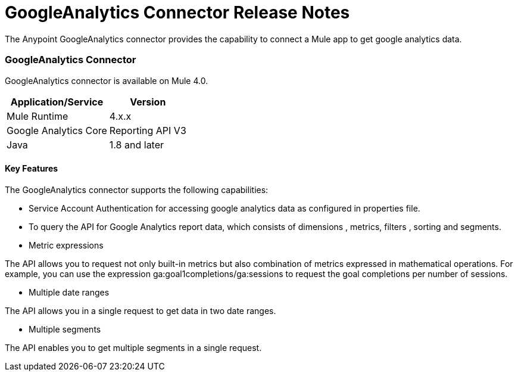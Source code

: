 = GoogleAnalytics Connector Release Notes
:keywords: googleanalytics

The Anypoint GoogleAnalytics connector provides the capability to connect a Mule app to get google analytics data. 

=== GoogleAnalytics Connector 

GoogleAnalytics connector is available on Mule 4.0.


[%header%autowidth]
|===
|Application/Service |Version
|Mule Runtime	     |  4.x.x
|Google Analytics Core|  Reporting API	V3
|Java	             |  1.8 and later
|===


==== Key Features

The GoogleAnalytics connector supports the following capabilities:

* Service Account Authentication for accessing google analytics data as configured in  properties file.
* To query the API for Google Analytics report data, which consists of dimensions , metrics, filters , sorting and segments.
* Metric expressions

The API allows you to request not only built-in metrics but also combination of metrics expressed in mathematical operations. For example, you can use the expression ga:goal1completions/ga:sessions to request the goal completions per number of sessions.

* Multiple date ranges

The API allows you in a single request to get data in two date ranges.

* Multiple segments

The API enables you to get multiple segments in a single request.


